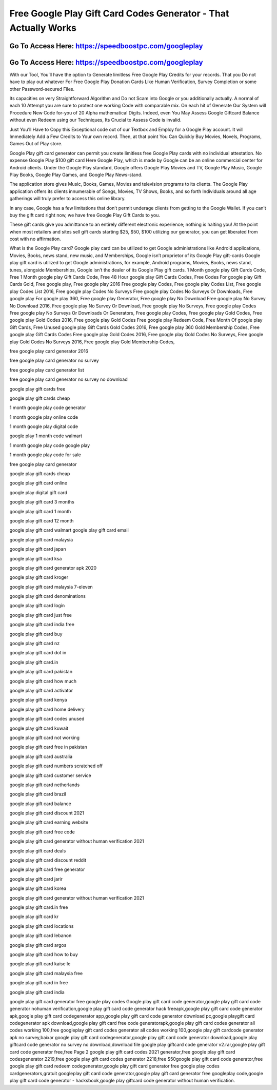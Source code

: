 Free Google Play Gift Card Codes Generator - That Actually Works
=====================================================================



Go To Access Here: https://speedboostpc.com/googleplay
-----------------------------------------------------

Go To Access Here: https://speedboostpc.com/googleplay
-----------------------------------------------------

With our Tool, You’ll have the option to Generate limitless Free Google Play Credits for your records. That you Do not have to play out whatever For Free Google Play Donation Cards Like Human Verification, Survey Completion or some other Password-secured Files.

Its capacities on very Straightforward Algorithm and Do not Scam into Google or you additionally actually. A normal of each 10 Attempt you are sure to protect one working Code with comparable mix. On each hit of Generate Our System will Procedure New Code for-you of 20 Alpha mathematical Digits. Indeed, even You May Assess Google Giftcard Balance without even Redeem using our Techniques, Its Crucial to Assess Code is invalid.

Just You’ll Have to Copy this Exceptional code out of our Textbox and Employ for a Google Play account. It will Immediately Add a Few Credits to Your own record. Then, at that point You Can Quickly Buy Movies, Novels, Programs, Games Out of Play store.

Google Play gift card generator can permit you create limitless free Google Play cards with no individual attestation. No expense Google Play $100 gift card Here Google Play, which is made by Google can be an online commercial center for Android clients. Under the Google Play standard, Google offers Google Play Movies and TV, Google Play Music, Google Play Books, Google Play Games, and Google Play News-stand.

The application store gives Music, Books, Games, Movies and television programs to its clients. The Google Play application offers its clients innumerable of Songs, Movies, TV Shows, Books, and so forth Individuals around all age gatherings will truly prefer to access this online library.

In any case, Google has a few limitations that don’t permit underage clients from getting to the Google Wallet. If you can’t buy the gift card right now, we have free Google Play Gift Cards to you.

These gift cards give you admittance to an entirely different electronic experience; nothing is halting you! At the point when most retailers and sites sell gift cards starting $25, $50, $100 utilizing our generator, you can get liberated from cost with no affirmation.

What is the Google Play card? Google play card can be utilized to get Google administrations like Android applications, Movies, Books, news stand, new music, and Memberships, Google isn’t proprietor of its Google Play gift-cards Google play gift card is utilized to get Google administrations, for example, Android programs, Movies, Books, news stand, tunes, alongside Memberships, Google isn’t the dealer of its Google Play gift cards. 1 Month google play Gift Cards Code, Free 1 Month google play Gift Cards Code, Free 48 Hour google play Gift Cards Codes, Free Codes For google play Gift Cards Gold, Free google play, Free google play 2016 Free google play Codes, Free google play Codes List, Free google play Codes List 2016, Free google play Codes No Surveys Free google play Codes No Surveys Or Downloads, Free google play For google play 360, Free google play Generator, Free google play No Download Free google play No Survey No Download 2016, Free google play No Survey Or Download, Free google play No Surveys, Free google play Codes Free google play No Surveys Or Downloads Or Generators, Free google play Codes, Free google play Gold Codes, Free google play Gold Codes 2016, Free google play Gold Codes Free google play Redeem Code, Free Month Of google play Gift Cards, Free Unused google play Gift Cards Gold Codes 2016, Free google play 360 Gold Membership Codes, Free google play Gift Cards Codes Free google play Gold Codes 2016, Free google play Gold Codes No Surveys, Free google play Gold Codes No Surveys 2016, Free google play Gold Membership Codes,

free google play card generator 2016

free google play card generator no survey

free google play card generator list

free google play card generator no survey no download

google play gift cards free

google play gift cards cheap

1 month google play code generator

1 month google play online code

1 month google play digital code

google play 1 month code walmart

1 month google play code google play

1 month google play code for sale

free google play card generator

google play gift cards cheap

google play gift card online

google play digital gift card

google play gift card 3 months

google play gift card 1 month

google play gift card 12 month

google play gift card walmart google play gift card email

google play gift card malaysia

google play gift card japan

google play gift card ksa

google play gift card generator apk 2020

google play gift card kroger

google play gift card malaysia 7-eleven

google play gift card denominations

google play gift card login

google play gift card just free

google play gift card india free

google play gift card buy

google play gift card nz

google play gift card dot in

google play gift card.in

google play gift card pakistan

google play gift card how much

google play gift card activator

google play gift card kenya

google play gift card home delivery

google play gift card codes unused

google play gift card kuwait

google play gift card not working

google play gift card free in pakistan

google play gift card australia

google play gift card numbers scratched off

google play gift card customer service

google play gift card netherlands

google play gift card brazil

google play gift card balance

google play gift card discount 2021

google play gift card earning website

google play gift card free code

google play gift card generator without human verification 2021

google play gift card deals

google play gift card discount reddit

google play gift card free generator

google play gift card jarir

google play gift card korea

google play gift card generator without human verification 2021

google play gift card.in free

google play gift card kr

google play gift card locations

google play gift card lebanon

google play gift card argos

google play gift card how to buy

google play gift card kaise le

google play gift card malaysia free

google play gift card in free

google play gift card india

google play gift card generator free google play codes Google play gift card code generator,google play gift card code generator nohuman verification,google play gift card code generator hack freeapk,google play gift card code generator apk,google play gift card codegenerator app,google play gift card code generator download pc,google playgift card codegenerator apk download,google play gift card free code generatorapk,google play gift card codes generator all codes working 100,free googleplay gift card codes generator all codes working 100,google play gift cardcode generator apk no survey,baixar google play gift card codegenerator,google play gift card code generator download,google play giftcard code generator no survey no download,download file google play giftcard code generator v2.rar,google play gift card code generator free,free Page 2 google play gift card codes 2021 generator,free google play gift card codesgenerator 2219,free google play gift card codes generator 2218,free $50google play gift card code generator,free google play gift card redeem codegenerator,google play gift card generator free google play codes cardgenerators,gratuit googleplay gift card code generator,google play gift card generator free googleplay code,google play gift card code generator - hacksbook,google play giftcard code generator without human verification.

